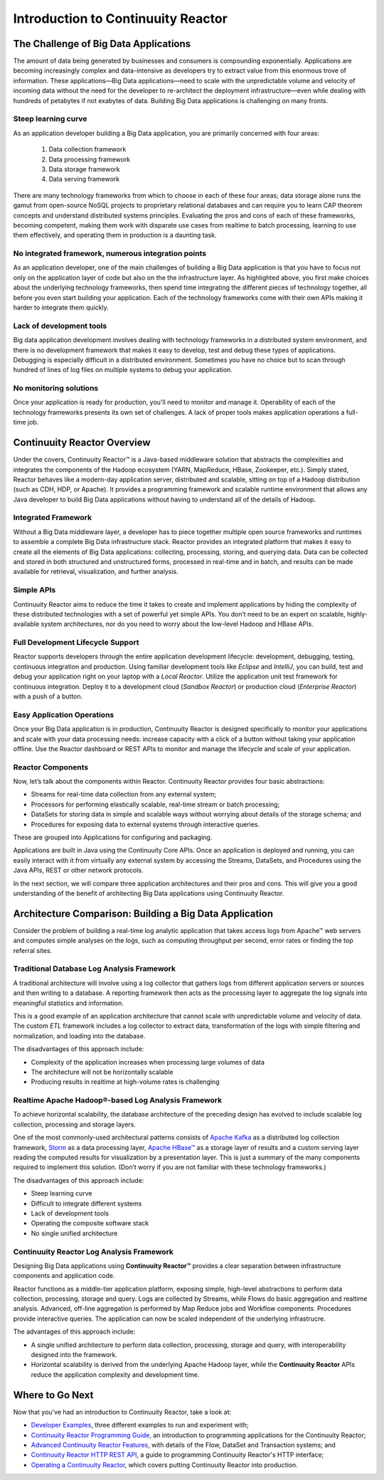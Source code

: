 .. :Author: John Jackson
   :Description: Introduction to Continuuity Reactor

===================================
Introduction to Continuuity Reactor
===================================

.. reST Editor: section-numbering::

.. reST Editor: contents::

The Challenge of Big Data Applications
======================================

The amount of data being generated by businesses and consumers is compounding exponentially. Applications are becoming increasingly complex and data-intensive as developers try to extract value from this enormous trove of information. These applications—Big Data applications—need to scale with the unpredictable volume and velocity of incoming data without the need for the developer to re-architect the deployment infrastructure—even while dealing with hundreds of petabytes if not exabytes of data. Building Big Data applications is challenging on many fronts.

Steep learning curve
--------------------

As an application developer building a Big Data application,
you are primarily concerned with four areas:

 #. Data collection framework
 #. Data processing framework
 #. Data storage framework
 #. Data serving framework

There are many technology frameworks from which to choose in each of these four areas; data storage alone runs the gamut from open-source NoSQL projects to proprietary relational databases and can require you to learn CAP theorem concepts and understand distributed systems principles. Evaluating the pros and cons of each of these frameworks, becoming competent, making them work with disparate use cases from realtime to batch processing, learning to use them effectively, and operating them in production is a daunting task.

No integrated framework, numerous integration points
----------------------------------------------------

As an application developer, one of the main challenges of building a Big Data application is that you have to focus not only on the application layer of code but also on the the infrastructure layer. As highlighted above, you first make choices about the underlying technology frameworks, then spend time integrating the different pieces of technology together, all before you even start building your application. Each of the technology frameworks come with their own APIs making it harder to integrate them quickly.

Lack of development tools
-------------------------
Big data application development involves dealing with technology frameworks in a distributed system environment, and there is no development framework that makes it easy to develop, test and debug these types of applications. Debugging is especially difficult in a distributed environment. Sometimes you have no choice but to scan through hundred of lines of log files on multiple systems to debug your application.

No monitoring solutions
-----------------------

Once your application is ready for production, you'll need to monitor and manage it. Operability of each of the technology frameworks presents its own set of challenges. A lack of proper tools makes application operations a full-time job.


Continuuity Reactor Overview
============================
Under the covers, Continuuity Reactor™ is a Java-based middleware solution that abstracts the complexities and integrates the components of the Hadoop ecosystem (YARN, MapReduce, HBase, Zookeeper, etc.). Simply stated, Reactor behaves like a modern-day application server, distributed and scalable, sitting on top of a Hadoop distribution (such as CDH, HDP, or Apache). It provides a programming framework and scalable runtime environment that allows any Java developer to build Big Data applications without having to understand all of the details of Hadoop.

Integrated Framework
--------------------
Without a Big Data middleware layer, a developer has to piece together multiple open source frameworks and runtimes to assemble a complete Big Data infrastructure stack. Reactor provides an integrated platform that makes it easy to create all the elements of Big Data applications: collecting, processing, storing, and querying data. Data can be collected and stored in both structured and unstructured forms, processed in real-time and in batch, and results can be made available for retrieval, visualization, and further analysis.

Simple APIs
-----------
Continuuity Reactor aims to reduce the time it takes to create and implement applications by hiding the complexity of these distributed technologies with a set of powerful yet simple APIs. You don’t need to be an expert on scalable, highly-available system architectures, nor do you need to worry about the low-level Hadoop and HBase APIs.

Full Development Lifecycle Support
----------------------------------
Reactor supports developers through the entire application development lifecycle: development, debugging, testing, continuous integration and production. Using familiar development tools like *Eclipse* and *IntelliJ*, you can build, test and debug your application right on your laptop with a *Local Reactor*. Utilize the application unit test framework for continuous integration. Deploy it to a development cloud (*Sandbox Reactor*) or production cloud (*Enterprise Reactor*) with a push of a button.

Easy Application Operations
---------------------------
Once your Big Data application is in production, Continuuity Reactor is designed specifically to monitor your applications and scale with your data processing needs: increase capacity with a click of a button without taking your application offline. Use the Reactor dashboard or REST APIs to monitor and manage the lifecycle and scale of your application.

Reactor Components
------------------
Now, let’s talk about the components within Reactor. Continuuity Reactor provides four basic abstractions:

- Streams for real-time data collection from any external system;
- Processors for performing elastically scalable, real-time stream
  or batch processing;
- DataSets for storing data in simple and scalable ways without worrying
  about details of the storage schema; and
- Procedures for exposing data to external systems through interactive queries.

These are grouped into Applications for configuring and packaging.

Applications are built in Java using the Continuuity Core APIs. Once an application is deployed and running, you can easily interact with it from virtually any external system by accessing the Streams, DataSets, and Procedures using the Java APIs, REST or other network protocols.

In the next section, we will compare three application architectures
and their pros and cons.
This will give you a good understanding of the benefit of architecting
Big Data applications using Continuuity Reactor.

Architecture Comparison: Building a Big Data Application
============================================================
Consider the problem of building a real-time log analytic application that takes access logs from Apache™ web servers and computes simple analyses on the logs, such as computing throughput per second, error rates or finding the top referral sites.

Traditional Database Log Analysis Framework
-------------------------------------------
A traditional architecture will involve using a log collector that gathers logs from different application servers or sources and then writing to a database. A reporting framework then acts as the processing layer to aggregate the log signals into meaningful statistics and information.

This is a good example of an application architecture that cannot scale with unpredictable volume and velocity of data. The custom *ETL* framework includes a log collector
to extract data, transformation of the logs with simple filtering and normalization,
and loading into the database.

The disadvantages of this approach include:

- Complexity of the application increases when processing large volumes of data
- The architecture will not be horizontally scalable
- Producing results in realtime at high-volume rates is challenging

.. image:: _images/ArchitectureDiagram_1.png

Real­time Apache Hadoop®-based Log Analysis Framework
-------------------------------------------------------
To achieve horizontal scalability, the database architecture of the preceding design
has evolved to include scalable log collection, processing and storage layers.

One of the most commonly-used architectural patterns consists of
`Apache Kafka <https://kafka.apache.org>`__ as a distributed log collection framework,
`Storm <http://storm-project.net>`__ as a data processing layer,
`Apache HBase™ <http://hbase.apache.org>`__ as a storage layer of results
and a custom serving layer reading the computed results for visualization by a presentation layer. This is just a summary of the many components required to implement this solution. (Don’t worry if you are not familiar with these technology frameworks.)

The disadvantages of this approach include:

- Steep learning curve
- Difficult to integrate different systems
- Lack of development tools
- Operating the composite software stack
- No single unified architecture

.. image:: _images/ArchitectureDiagram_2.png

Continuuity Reactor Log Analysis Framework
------------------------------------------
Designing Big Data applications using **Continuuity Reactor™** provides a clear separation
between infrastructure components and application code.

Reactor functions as a middle-tier application platform, exposing simple, high-level abstractions to perform data collection, processing, storage and query. Logs are collected
by Streams, while Flows do basic aggregation and realtime analysis. Advanced, off-line
aggregation is performed by Map Reduce jobs and Workflow components. Procedures provide
interactive queries. The application can now be scaled independent of the underlying
infrastrucre.

The advantages of this approach include:

- A single unified architecture to perform data collection, processing, storage and query,
  with interoperability designed into the framework.
- Horizontal scalability is derived from the underlying Apache Hadoop layer, while the
  **Continuuity Reactor** APIs reduce the application complexity and development time.

.. image:: _images/ArchitectureDiagram_3.png


Where to Go Next
================
Now that you've had an introduction to Continuuity Reactor, take a look at:

- `Developer Examples <examples>`__,
  three different examples to run and experiment with;
- `Continuuity Reactor Programming Guide <programming>`__,
  an introduction to programming applications for the Continuuity Reactor;
- `Advanced Continuuity Reactor Features <advanced>`__,
  with details of the Flow, DataSet and Transaction systems; and
- `Continuuity Reactor HTTP REST API <rest>`__,
  a guide to programming Continuuity Reactor's HTTP interface;
- `Operating a Continuuity Reactor <operations>`__,
  which covers putting Continuuity Reactor into production.
